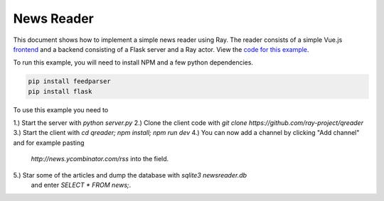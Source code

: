 News Reader
===========

This document shows how to implement a simple news reader using Ray. The reader
consists of a simple Vue.js `frontend`_ and a backend consisting of a Flask
server and a Ray actor. View the `code for this example`_.

To run this example, you will need to install NPM and a few python dependencies.

.. code-block:: bash

  pip install feedparser
  pip install flask


To use this example you need to

1.) Start the server with `python server.py`
2.) Clone the client code with `git clone https://github.com/ray-project/qreader`
3.) Start the client with `cd qreader;  npm install; npm run dev`
4.) You can now add a channel by clicking "Add channel" and for example pasting
    `http://news.ycombinator.com/rss` into the field.
5.) Star some of the articles and dump the database with `sqlite3 newsreader.db`
    and enter `SELECT * FROM news;`.

.. _`frontend`: https://github.com/saqueib/qreader
.. _`code for this example`: https://github.com/ray-project/ray/tree/master/examples/newsreader
